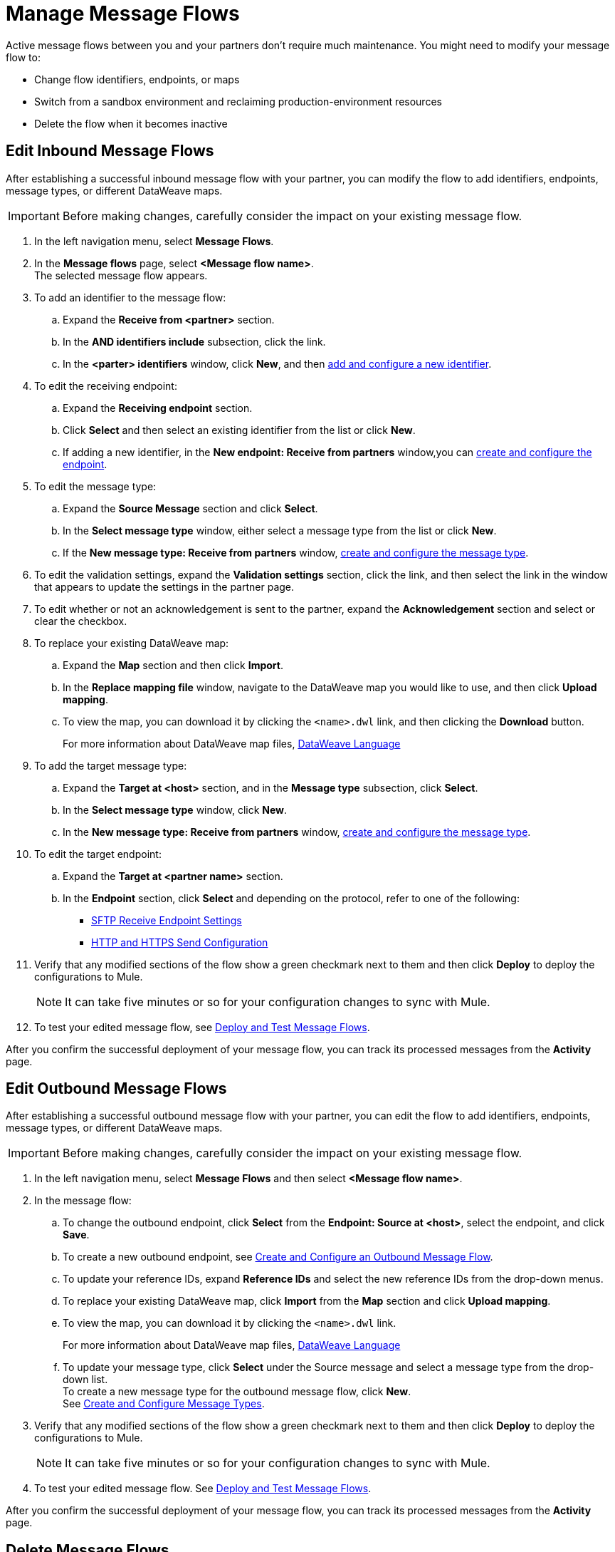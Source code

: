 = Manage Message Flows

Active message flows between you and your partners don't require much maintenance. You might need to modify your message flow to:

* Change flow identifiers, endpoints, or maps
* Switch from a sandbox environment and reclaiming production-environment resources
* Delete the flow when it becomes inactive

[[edit-message-flows]]
== Edit Inbound Message Flows

After establishing a successful inbound message flow with your partner, you can modify the flow to add identifiers, endpoints, message types, or different DataWeave maps.

[IMPORTANT]
Before making changes, carefully consider the impact on your existing message flow.

. In the left navigation menu, select *Message Flows*.
. In the *Message flows* page, select *<Message flow name>*. +
The selected message flow appears.
. To add an identifier to the message flow:
.. Expand the *Receive from <partner>* section.
.. In the *AND identifiers include* subsection, click the link.
.. In the *<parter> identifiers* window, click *New*, and then xref:partner-manager-identifiers.adoc#add-and-configure-a-new-identifier [add and configure a new identifier].
. To edit the receiving endpoint:
.. Expand the *Receiving endpoint* section.
.. Click *Select* and then select an existing identifier from the list or click *New*.
.. If adding a new identifier, in the *New endpoint: Receive from partners* window,you can  xref:create-endpoint.adoc[create and configure the endpoint].
. To edit the message type:
.. Expand the *Source Message* section and click *Select*.
.. In the *Select message type* window, either select a message type from the list or click *New*.
.. If the *New message type: Receive from partners* window, xref:partner-manager-create-message-type,adoc[create and configure the message type].
. To edit the validation settings, expand the *Validation settings* section, click the link, and then select the link in the window that appears to update the settings in the partner page.
. To edit whether or not an acknowledgement is sent to the partner, expand the *Acknowledgement* section and select or clear the checkbox.
. To replace your existing DataWeave map:
.. Expand the *Map* section and then click *Import*.
.. In the *Replace mapping file* window, navigate to the DataWeave map you would like to use, and then click *Upload mapping*.
.. To view the map, you can download it by clicking the `<name>.dwl` link, and then clicking the *Download* button.
+
For more information about DataWeave map files, https://docs.mulesoft.com/mule-runtime/4.1/dataweave[DataWeave Language]
+
. To add the target message type:
.. Expand the *Target at <host>* section, and in the *Message type* subsection, click *Select*.
.. In the *Select message type* window, click *New*.
.. In the *New message type: Receive from partners* window, xref:partner-manager-create-message-type,adoc[create and configure the message type].
. To edit the target endpoint:
.. Expand the *Target at <partner name>* section.
.. In the *Endpoint* section, click *Select* and depending on the protocol, refer to one of the following:
+
* xref:endpoint-sftp-receive-target.adoc[SFTP Receive Endpoint Settings]

* xref:endpoint-https-send.adoc[HTTP and HTTPS Send Configuration]
+
. Verify that any modified sections of the flow show a green checkmark next to them and then click *Deploy* to deploy the configurations to Mule.
+
[NOTE]
It can take five minutes or so for your configuration changes to sync with Mule.
+
. To test your edited message flow, see xref:deploy-message-flows.adoc[Deploy and Test Message Flows].

After you confirm the successful deployment of your message flow, you can track its processed messages from the *Activity* page.

== Edit Outbound Message Flows

After establishing a successful outbound message flow with your partner, you can edit the flow to add identifiers, endpoints, message types, or different DataWeave maps.

[IMPORTANT]
Before making changes, carefully consider the impact on your existing message flow.

. In the left navigation menu, select *Message Flows* and then select *<Message flow name>*.
. In the message flow:
.. To change the outbound endpoint, click *Select* from the *Endpoint: Source at <host>*, select the endpoint, and click *Save*.
.. To create a new outbound endpoint, see xref:create-outbound-message-flow.adoc[Create and Configure an Outbound Message Flow].
.. To update your reference IDs, expand *Reference IDs* and select the new reference IDs from the drop-down menus.
.. To replace your existing DataWeave map, click *Import* from the *Map* section and click *Upload mapping*.
.. To view the map, you can download it by clicking the `<name>.dwl` link.
+
For more information about DataWeave map files, https://docs.mulesoft.com/mule-runtime/4.1/dataweave[DataWeave Language]
+
.. To update your message type, click *Select* under the Source message and select a message type from the drop-down list. +
To create a new message type for the outbound message flow, click *New*. +
See xref:partner-manager-create-message-type.adoc[Create and Configure Message Types].
. Verify that any modified sections of the flow show a green checkmark next to them and then click *Deploy* to deploy the configurations to Mule.
+
[NOTE]
It can take five minutes or so for your configuration changes to sync with Mule.

. To test your edited message flow. See xref:deploy-message-flows.adoc[Deploy and Test Message Flows].

After you confirm the successful deployment of your message flow, you can track its processed messages from the *Activity* page.


[[delete-message-flows]]
== Delete Message Flows

You might want to delete a message flow when it no longer serves its purpose, for example, if your relationship with your partner changes.

You can delete your message flow from either a sandbox or a production environment.

If you delete a message flow before it is deployed, it does not affect the Mule apps.

[NOTE]
For on-premises installations, you must xref:deploy-message-flows#undeploy-message-flows[undeploy a message flow] before you can delete it.

=== Steps

After the undeployment is successful, you can delete the message flow:

. In the left navigation menu, select *Message Flows*.
. Select the message flow to delete from the list and click *Delete* in the upper right of the screen.

Any previous transmissions that were created as a result of a message being processed by the message flow you deleted have the following behavior:

* The transmissions continue to stay in the transmission records within the *Activity* page; however, the records indicate that the corresponding message flow used to process the transmission is now deleted.
* These activities are converted into read-only mode, so no links to the message flow work.
* Only links to the stored payloads (such as the original B2B message, any TA1 acknowledgments, the transformed payload, on so on) continue to work.


== See Also

* xref:runtime-manager::servers-settings.adoc[Runtime Manager Server Settings]
* xref:deploy-message-flows.adoc[Deploy and Undeploy Message Flows]
* xref:troubleshooting.adoc[Troubleshooting Anypoint Partner Manager]
